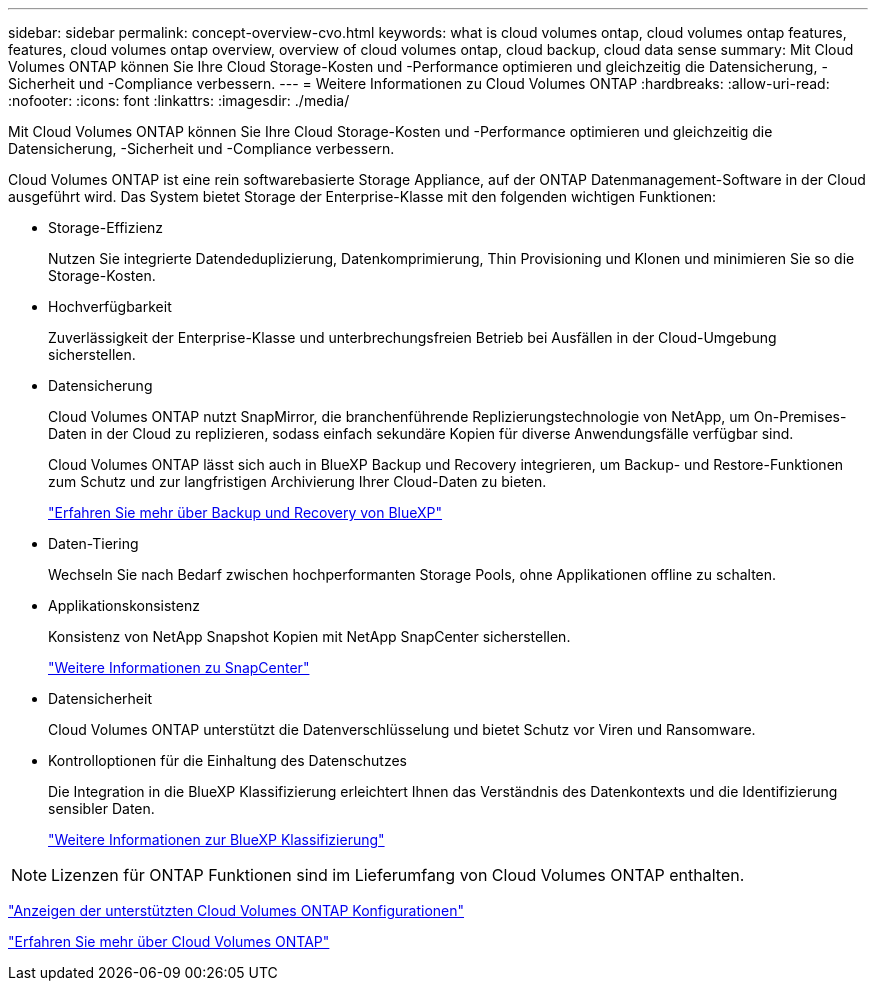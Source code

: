 ---
sidebar: sidebar 
permalink: concept-overview-cvo.html 
keywords: what is cloud volumes ontap, cloud volumes ontap features, features, cloud volumes ontap overview, overview of cloud volumes ontap, cloud backup, cloud data sense 
summary: Mit Cloud Volumes ONTAP können Sie Ihre Cloud Storage-Kosten und -Performance optimieren und gleichzeitig die Datensicherung, -Sicherheit und -Compliance verbessern. 
---
= Weitere Informationen zu Cloud Volumes ONTAP
:hardbreaks:
:allow-uri-read: 
:nofooter: 
:icons: font
:linkattrs: 
:imagesdir: ./media/


[role="lead"]
Mit Cloud Volumes ONTAP können Sie Ihre Cloud Storage-Kosten und -Performance optimieren und gleichzeitig die Datensicherung, -Sicherheit und -Compliance verbessern.

Cloud Volumes ONTAP ist eine rein softwarebasierte Storage Appliance, auf der ONTAP Datenmanagement-Software in der Cloud ausgeführt wird. Das System bietet Storage der Enterprise-Klasse mit den folgenden wichtigen Funktionen:

* Storage-Effizienz
+
Nutzen Sie integrierte Datendeduplizierung, Datenkomprimierung, Thin Provisioning und Klonen und minimieren Sie so die Storage-Kosten.

* Hochverfügbarkeit
+
Zuverlässigkeit der Enterprise-Klasse und unterbrechungsfreien Betrieb bei Ausfällen in der Cloud-Umgebung sicherstellen.

* Datensicherung
+
Cloud Volumes ONTAP nutzt SnapMirror, die branchenführende Replizierungstechnologie von NetApp, um On-Premises-Daten in der Cloud zu replizieren, sodass einfach sekundäre Kopien für diverse Anwendungsfälle verfügbar sind.

+
Cloud Volumes ONTAP lässt sich auch in BlueXP Backup und Recovery integrieren, um Backup- und Restore-Funktionen zum Schutz und zur langfristigen Archivierung Ihrer Cloud-Daten zu bieten.

+
https://docs.netapp.com/us-en/bluexp-backup-restore/concept-backup-to-cloud.html["Erfahren Sie mehr über Backup und Recovery von BlueXP"^]

* Daten-Tiering
+
Wechseln Sie nach Bedarf zwischen hochperformanten Storage Pools, ohne Applikationen offline zu schalten.

* Applikationskonsistenz
+
Konsistenz von NetApp Snapshot Kopien mit NetApp SnapCenter sicherstellen.

+
https://docs.netapp.com/us-en/snapcenter/concept/concept_snapcenter_overview.html["Weitere Informationen zu SnapCenter"^]

* Datensicherheit
+
Cloud Volumes ONTAP unterstützt die Datenverschlüsselung und bietet Schutz vor Viren und Ransomware.

* Kontrolloptionen für die Einhaltung des Datenschutzes
+
Die Integration in die BlueXP Klassifizierung erleichtert Ihnen das Verständnis des Datenkontexts und die Identifizierung sensibler Daten.

+
https://docs.netapp.com/us-en/bluexp-classification/concept-cloud-compliance.html["Weitere Informationen zur BlueXP Klassifizierung"^]




NOTE: Lizenzen für ONTAP Funktionen sind im Lieferumfang von Cloud Volumes ONTAP enthalten.

https://docs.netapp.com/us-en/cloud-volumes-ontap-relnotes/index.html["Anzeigen der unterstützten Cloud Volumes ONTAP Konfigurationen"^]

https://cloud.netapp.com/ontap-cloud["Erfahren Sie mehr über Cloud Volumes ONTAP"^]
